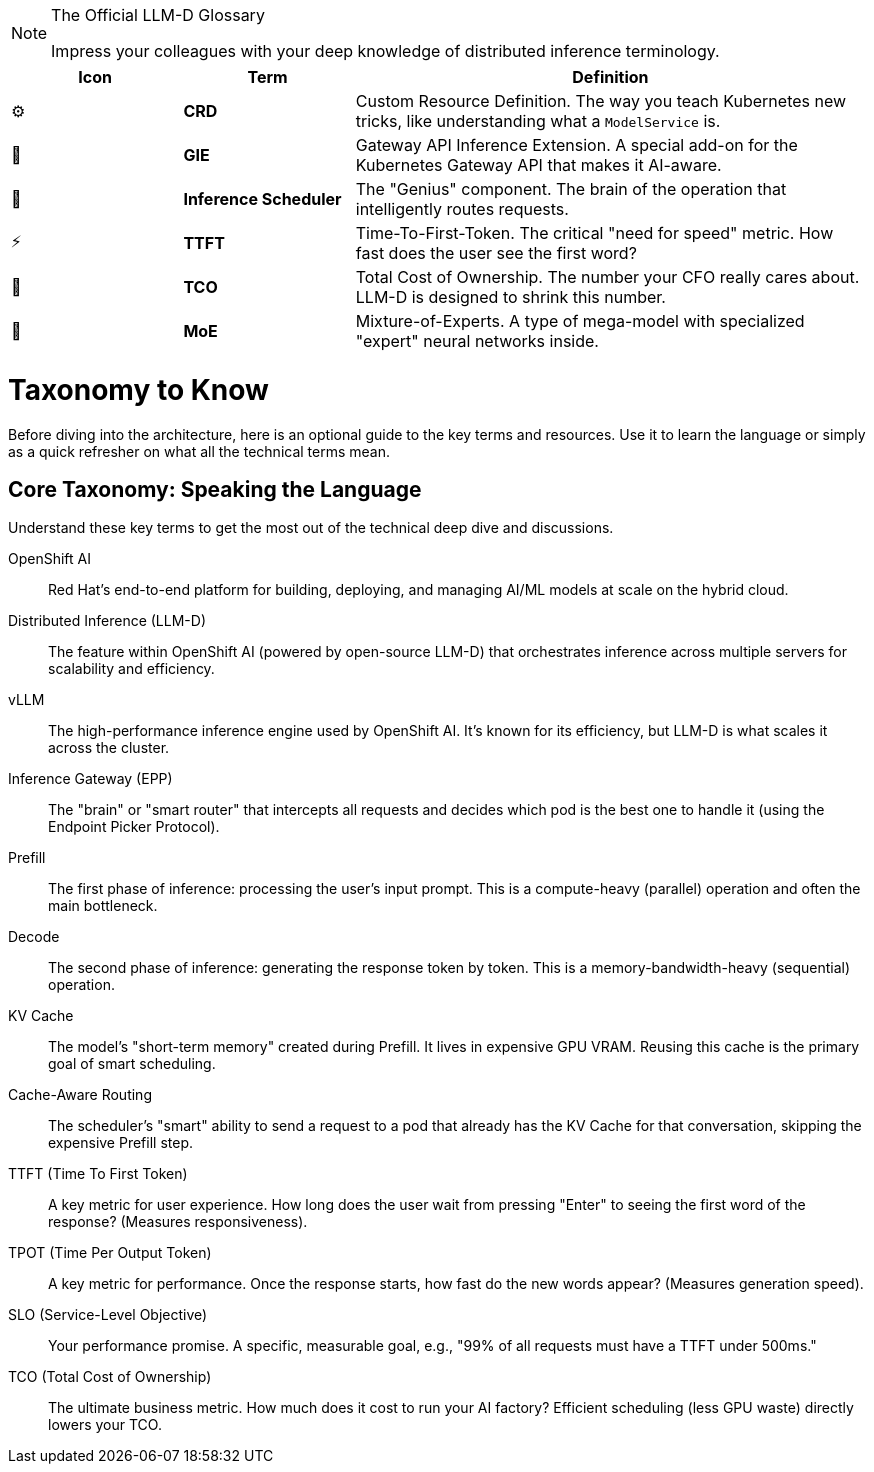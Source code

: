// PAGE 7: THE LINGO - SPEAK LIKE A PRO
//======================================================================

[NOTE.nerd_face]
.The Official LLM-D Glossary
====
Impress your colleagues with your deep knowledge of distributed inference terminology.
====

[cols="1,1,3"]
|===
| Icon | Term | Definition

| ⚙️
| **CRD**
| Custom Resource Definition. The way you teach Kubernetes new tricks, like understanding what a `ModelService` is.

| 📡
| **GIE**
| Gateway API Inference Extension. A special add-on for the Kubernetes Gateway API that makes it AI-aware.

| 🧠
| **Inference Scheduler**
| The "Genius" component. The brain of the operation that intelligently routes requests.

| ⚡
| **TTFT**
| Time-To-First-Token. The critical "need for speed" metric. How fast does the user see the first word?

| 💸
| **TCO**
| Total Cost of Ownership. The number your CFO really cares about. LLM-D is designed to shrink this number.

| 🤖
| **MoE**
| Mixture-of-Experts. A type of mega-model with specialized "expert" neural networks inside.
|===

= Taxonomy to Know
:toc: left
:icons: font

Before diving into the architecture, here is an optional guide to the key terms and resources. Use it to learn the language or simply as a quick refresher on what all the technical terms mean.

== Core Taxonomy: Speaking the Language

Understand these key terms to get the most out of the technical deep dive and discussions.

[dl]
OpenShift AI::
Red Hat's end-to-end platform for building, deploying, and managing AI/ML models at scale on the hybrid cloud.

Distributed Inference (LLM-D)::
The feature within OpenShift AI (powered by open-source LLM-D) that orchestrates inference across multiple servers for scalability and efficiency.

vLLM::
The high-performance inference engine used by OpenShift AI. It's known for its efficiency, but LLM-D is what scales it across the cluster.

Inference Gateway (EPP)::
The "brain" or "smart router" that intercepts all requests and decides which pod is the best one to handle it (using the Endpoint Picker Protocol).

Prefill::
The first phase of inference: processing the user's input prompt. This is a compute-heavy (parallel) operation and often the main bottleneck.

Decode::
The second phase of inference: generating the response token by token. This is a memory-bandwidth-heavy (sequential) operation.

KV Cache::
The model's "short-term memory" created during Prefill. It lives in expensive GPU VRAM. Reusing this cache is the primary goal of smart scheduling.

Cache-Aware Routing::
The scheduler's "smart" ability to send a request to a pod that already has the KV Cache for that conversation, skipping the expensive Prefill step.

TTFT (Time To First Token)::
A key metric for user experience. How long does the user wait from pressing "Enter" to seeing the first word of the response? (Measures responsiveness).

TPOT (Time Per Output Token)::
A key metric for performance. Once the response starts, how fast do the new words appear? (Measures generation speed).

SLO (Service-Level Objective)::
Your performance promise. A specific, measurable goal, e.g., "99% of all requests must have a TTFT under 500ms."

TCO (Total Cost of Ownership)::
The ultimate business metric. How much does it cost to run your AI factory? Efficient scheduling (less GPU waste) directly lowers your TCO.
